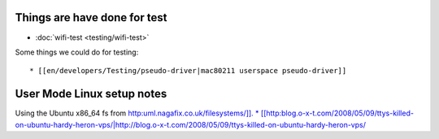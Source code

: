 Things are have done for test
-----------------------------

-  :doc:`wifi-test <testing/wifi-test>`

Some things we could do for testing:

::

     * [[en/developers/Testing/pseudo-driver|mac80211 userspace pseudo-driver]] 

User Mode Linux setup notes
---------------------------

Using the Ubuntu x86_64 fs from `http:uml.nagafix.co.uk/filesystems/]]. \* [[http:\ blog.o-x-t.com/2008/05/09/ttys-killed-on-ubuntu-hardy-heron-vps/\|http://blog.o-x-t.com/2008/05/09/ttys-killed-on-ubuntu-hardy-heron-vps/ <http://uml.nagafix.co.uk/filesystems/>`__

